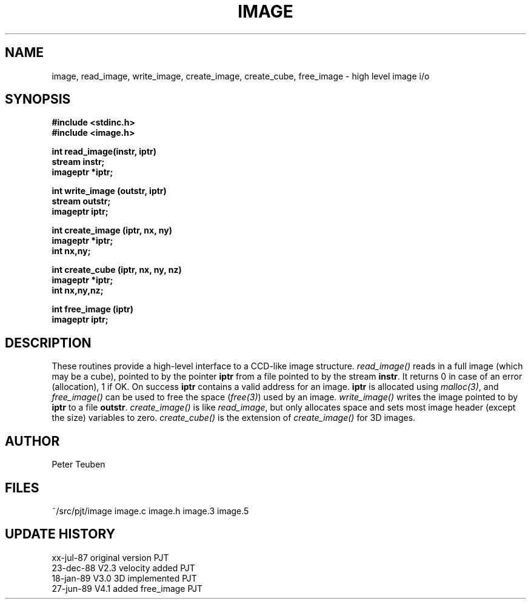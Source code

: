 .TH IMAGE 3NEMO "27 January 1989"
.SH NAME
image, read_image, write_image, create_image, create_cube, free_image - high level image i/o
.SH SYNOPSIS
.nf
.B #include <stdinc.h>
.B #include <image.h>
.PP
.B int read_image(instr, iptr)
.B stream instr;
.B imageptr *iptr;
.PP
.B int write_image (outstr, iptr)
.B stream outstr;
.B imageptr iptr;
.PP
.B int create_image (iptr, nx, ny)
.B imageptr *iptr;
.B int nx,ny;
.PP
.B int create_cube (iptr, nx, ny, nz)
.B imageptr *iptr;
.B int nx,ny,nz;
.PP
.B int free_image (iptr)
.B imageptr iptr;
.SH DESCRIPTION
These routines provide a high-level interface to a CCD-like image  structure.
\fIread_image()\fP reads in a full image (which may be a cube), pointed
to by the pointer \fBiptr\fP from a file pointed to by the stream
\fBinstr\fP.
It returns 0 in case of an error (allocation), 1 if OK.
On success \fBiptr\fP contains a valid address for an image.
\fBiptr\fP is allocated using \fImalloc(3)\fP, and
\fIfree_image()\fP can be used to free the space (\fIfree(3)\fP) used
by an image.
\fIwrite_image()\fP writes the image pointed to by \fBiptr\fP to a
file \fBoutstr\fP.
\fIcreate_image()\fP is like \fIread_image\fP, but only allocates space
and sets most image header (except the size) variables to zero.
\fIcreate_cube()\fP is the extension of \fIcreate_image()\fP for 3D images.
.SH AUTHOR
Peter Teuben
.SH FILES
.nf
.ta +1.5i
~/src/pjt/image         image.c image.h image.3 image.5
.fi
.SH UPDATE HISTORY
.nf
.ta +1i +4i
xx-jul-87       original version        PJT
23-dec-88       V2.3 velocity added     PJT
18-jan-89       V3.0 3D implemented     PJT
27-jun-89       V4.1 added free_image   PJT
.fi
